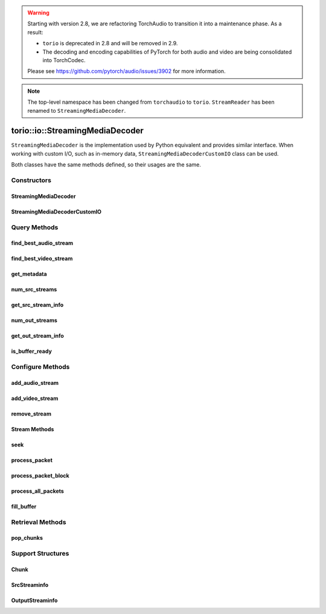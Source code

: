 
.. warning::
    Starting with version 2.8, we are refactoring TorchAudio to transition it
    into a maintenance phase. As a result:

    - ``torio`` is deprecated in 2.8 and will be removed in 2.9.
    - The decoding and encoding capabilities of PyTorch for both audio and video
      are being consolidated into TorchCodec.

    Please see https://github.com/pytorch/audio/issues/3902 for more information.


.. note::
   The top-level namespace has been changed from ``torchaudio`` to ``torio``.
   ``StreamReader`` has been renamed to ``StreamingMediaDecoder``.


torio::io::StreamingMediaDecoder
================================

``StreamingMediaDecoder`` is the implementation used by Python equivalent and provides similar interface.
When working with custom I/O, such as in-memory data, ``StreamingMediaDecoderCustomIO`` class can be used.

Both classes have the same methods defined, so their usages are the same.

Constructors
------------

StreamingMediaDecoder
^^^^^^^^^^^^^^^^^^^^^

.. doxygenclass:: torio::io::StreamingMediaDecoder

.. doxygenfunction:: torio::io::StreamingMediaDecoder::StreamingMediaDecoder(const std::string &src, const std::optional<std::string> &format = {}, const c10::optional<OptionDict> &option = {})

StreamingMediaDecoderCustomIO
^^^^^^^^^^^^^^^^^^^^^^^^^^^^^

.. doxygenclass:: torio::io::StreamingMediaDecoderCustomIO

.. doxygenfunction:: torio::io::StreamingMediaDecoderCustomIO::StreamingMediaDecoderCustomIO

Query Methods
-------------

find_best_audio_stream
^^^^^^^^^^^^^^^^^^^^^^
.. doxygenfunction:: torio::io::StreamingMediaDecoder::find_best_audio_stream

find_best_video_stream
^^^^^^^^^^^^^^^^^^^^^^
.. doxygenfunction:: torio::io::StreamingMediaDecoder::find_best_video_stream

get_metadata
^^^^^^^^^^^^
.. doxygenfunction:: torio::io::StreamingMediaDecoder::get_metadata

num_src_streams
^^^^^^^^^^^^^^^
.. doxygenfunction:: torio::io::StreamingMediaDecoder::num_src_streams

get_src_stream_info
^^^^^^^^^^^^^^^^^^^

.. doxygenfunction:: torio::io::StreamingMediaDecoder::get_src_stream_info

num_out_streams
^^^^^^^^^^^^^^^

.. doxygenfunction:: torio::io::StreamingMediaDecoder::num_out_streams

get_out_stream_info
^^^^^^^^^^^^^^^^^^^

.. doxygenfunction:: torio::io::StreamingMediaDecoder::get_out_stream_info

is_buffer_ready
^^^^^^^^^^^^^^^

.. doxygenfunction:: torio::io::StreamingMediaDecoder::is_buffer_ready

Configure Methods
-----------------

add_audio_stream
^^^^^^^^^^^^^^^^

.. doxygenfunction:: torio::io::StreamingMediaDecoder::add_audio_stream

add_video_stream
^^^^^^^^^^^^^^^^
.. doxygenfunction:: torio::io::StreamingMediaDecoder::add_video_stream

remove_stream
^^^^^^^^^^^^^
.. doxygenfunction:: torio::io::StreamingMediaDecoder::remove_stream

Stream Methods
^^^^^^^^^^^^^^

seek
^^^^
.. doxygenfunction:: torio::io::StreamingMediaDecoder::seek

process_packet
^^^^^^^^^^^^^^
.. doxygenfunction:: torio::io::StreamingMediaDecoder::process_packet()

process_packet_block
^^^^^^^^^^^^^^^^^^^^
.. doxygenfunction:: torio::io::StreamingMediaDecoder::process_packet_block

process_all_packets
^^^^^^^^^^^^^^^^^^^
.. doxygenfunction:: torio::io::StreamingMediaDecoder::process_all_packets

fill_buffer
^^^^^^^^^^^
.. doxygenfunction:: torio::io::StreamingMediaDecoder::fill_buffer

Retrieval Methods
-----------------

pop_chunks
^^^^^^^^^^

.. doxygenfunction:: torio::io::StreamingMediaDecoder::pop_chunks


Support Structures
------------------

Chunk
^^^^^

.. container:: py attribute

   .. doxygenstruct:: torio::io::Chunk
      :members:

SrcStreaminfo
^^^^^^^^^^^^^

.. container:: py attribute

   .. doxygenstruct:: torio::io::SrcStreamInfo
      :members:

OutputStreaminfo
^^^^^^^^^^^^^^^^

.. container:: py attribute

   .. doxygenstruct:: torio::io::OutputStreamInfo
      :members:
